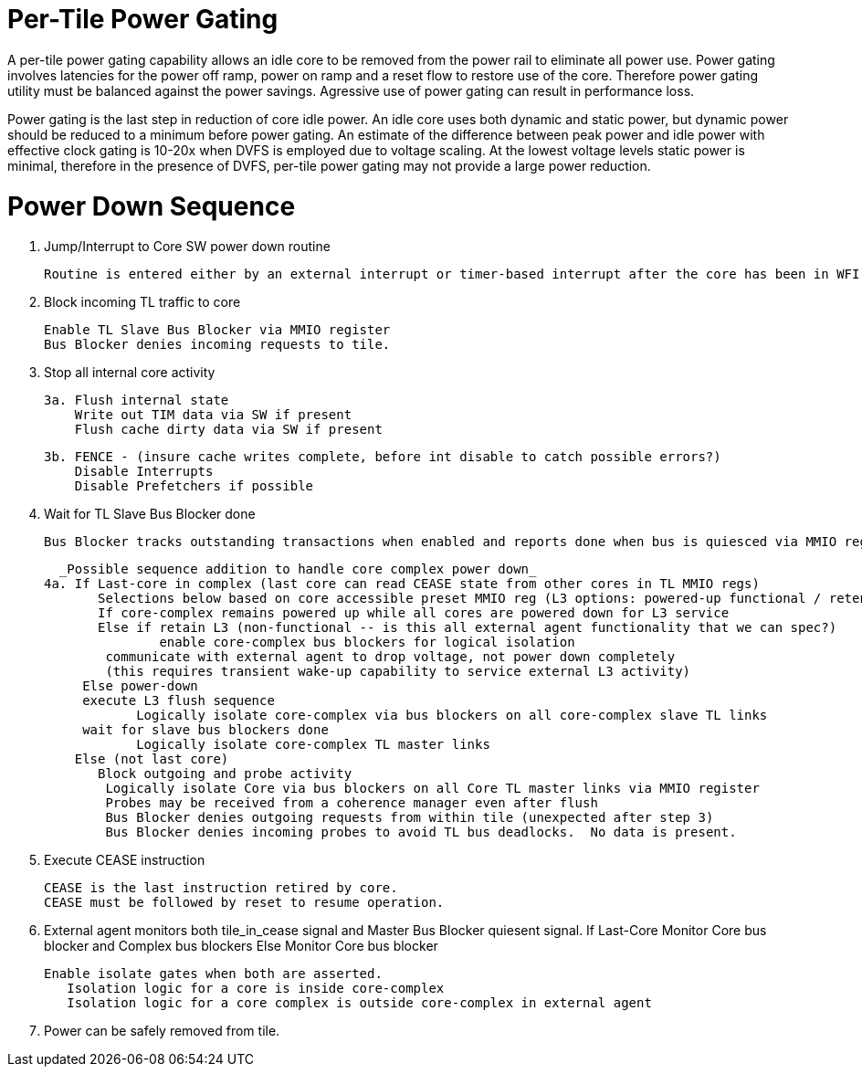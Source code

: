Per-Tile Power Gating
=====================

A per-tile power gating capability allows an idle core to be removed from the power rail to eliminate all power use.  Power gating involves latencies for the power off ramp, power on ramp and a reset flow to restore use of the core.  Therefore power gating utility must be balanced against the power savings.  Agressive use of power gating can result in performance loss.  

Power gating is the last step in reduction of core idle power.  An idle core uses both dynamic and static power, but dynamic power should be reduced to a minimum before power gating.  An estimate of the difference between peak power and idle power with effective clock gating is 10-20x when DVFS is employed due to voltage scaling.  At the lowest voltage levels static power is minimal, therefore in the presence of DVFS, per-tile power gating may not provide a large power reduction.

Power Down Sequence
===================

1. Jump/Interrupt to Core SW power down routine

   Routine is entered either by an external interrupt or timer-based interrupt after the core has been in WFI idle for a period of time.

2. Block incoming TL traffic to core

   Enable TL Slave Bus Blocker via MMIO register
   Bus Blocker denies incoming requests to tile. 

3. Stop all internal core activity

 3a. Flush internal state
     Write out TIM data via SW if present
     Flush cache dirty data via SW if present

 3b. FENCE - (insure cache writes complete, before int disable to catch possible errors?)
     Disable Interrupts
     Disable Prefetchers if possible

4. Wait for TL Slave Bus Blocker done

   Bus Blocker tracks outstanding transactions when enabled and reports done when bus is quiesced via MMIO register. 

   _Possible sequence addition to handle core complex power down_
 4a. If Last-core in complex (last core can read CEASE state from other cores in TL MMIO regs)
        Selections below based on core accessible preset MMIO reg (L3 options: powered-up functional / retention non-functionsl / power-off)
        If core-complex remains powered up while all cores are powered down for L3 service
        Else if retain L3 (non-functional -- is this all external agent functionality that we can spec?)
                enable core-complex bus blockers for logical isolation
	        communicate with external agent to drop voltage, not power down completely
	        (this requires transient wake-up capability to service external L3 activity)
	     Else power-down 
	     execute L3 flush sequence
             Logically isolate core-complex via bus blockers on all core-complex slave TL links
	     wait for slave bus blockers done
             Logically isolate core-complex TL master links
     Else (not last core)
        Block outgoing and probe activity
   	Logically isolate Core via bus blockers on all Core TL master links via MMIO register
   	Probes may be received from a coherence manager even after flush
   	Bus Blocker denies outgoing requests from within tile (unexpected after step 3)
   	Bus Blocker denies incoming probes to avoid TL bus deadlocks.  No data is present.

6. Execute CEASE instruction

   CEASE is the last instruction retired by core.
   CEASE must be followed by reset to resume operation.

7. External agent monitors both tile_in_cease signal and Master Bus Blocker quiesent signal.
   If Last-Core
      Monitor Core bus blocker and Complex bus blockers
   Else
      Monitor Core bus blocker 

   Enable isolate gates when both are asserted.
      Isolation logic for a core is inside core-complex       
      Isolation logic for a core complex is outside core-complex in external agent

8. Power can be safely removed from tile. 


   